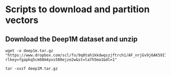 * Scripts to download and partition vectors

** Download the Deep1M dataset and unzip
#+begin_src
wget -o deep1m.tar.gz "https://www.dropbox.com/scl/fo/9q8tah1kkdwqszjftrch1/AF_nrjGv9j6AK59I7BIVyCk?rlkey=fgapkq5cm68m4yxs580ejze2w&st=la7h5ma1&dl=1"
#+end_src

#+begin_src
tar -xvzf deep1M.tar.gz
#+end_src


